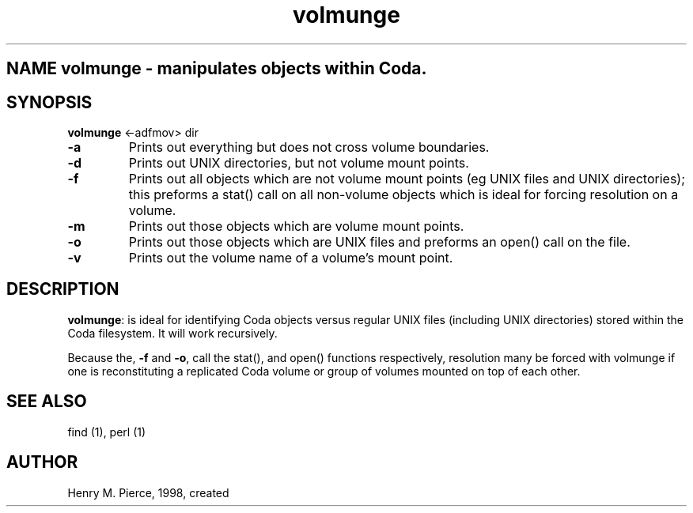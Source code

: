 .if n .ds Q \&"
.if t .ds Q ``
.if n .ds U \&"
.if t .ds U ''
.TH "volmunge" 1 
.tr \&
.nr bi 0
.nr ll 0
.nr el 0
.de DS
..
.de DE
..
.de Pp
.ie \\n(ll>0 \{\
.ie \\n(bi=1 \{\
.nr bi 0
.if \\n(t\\n(ll=0 \{.IP \\(bu\}
.if \\n(t\\n(ll=1 \{.IP \\n+(e\\n(el.\}
.\}
.el .sp 
.\}
.el \{\
.ie \\nh=1 \{\
.LP
.nr h 0
.\}
.el .PP 
.\}
..
.SH NAME \fBvolmunge\fP - manipulates objects within Coda.

.SH SYNOPSIS
\fBvolmunge\fP <-adfmov> dir

.Pp
.Pp
.nr ll +1
.nr t\n(ll 2
.if \n(ll>1 .RS
.Pp
.IP "\fB-a\fP"
.nr bi 1
.Pp
Prints out everything but does not cross volume boundaries.
.IP "\fB-d\fP"
.nr bi 1
.Pp
Prints out UNIX directories, but not volume mount points.
.IP "\fB-f\fP"
.nr bi 1
.Pp
Prints out all objects which are not volume mount points (eg
UNIX files and UNIX directories); this preforms a stat()
call on all non-volume objects which is ideal for forcing resolution 
on a volume.
.IP "\fB-m\fP"
.nr bi 1
.Pp
Prints out those objects which are volume mount points.
.IP "\fB-o\fP"
.nr bi 1
.Pp
Prints out those objects which are UNIX files and preforms an open() call 
on the file.
.IP "\fB-v\fP"
.nr bi 1
.Pp
Prints out the volume name of a volume's mount point.
.if \n(ll>1 .RE
.nr ll -1
.Pp
.SH DESCRIPTION

.Pp
.Pp
\fBvolmunge\fP: is ideal for identifying Coda objects versus
regular UNIX files (including UNIX directories) stored within the
Coda filesystem.  It will work recursively.
.Pp
Because the, \fB-f\fP and \fB-o\fP, call the stat(), and open()
functions respectively, resolution many be forced with volmunge
if one is reconstituting a replicated Coda volume or group of volumes
mounted on top of each other.
.Pp
.SH SEE ALSO

.Pp
find (1), perl (1)
.Pp
.Pp
.SH AUTHOR

.Pp
Henry M. Pierce, 1998, created
.Pp
